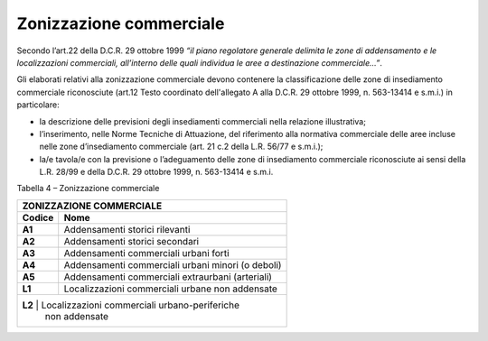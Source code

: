 Zonizzazione commerciale
^^^^^^^^^^^^^^^^^^^^^^^^

Secondo l’art.22 della D.C.R. 29 ottobre 1999 *“il piano regolatore
generale delimita le zone di addensamento e le localizzazioni
commerciali, all’interno delle quali individua le aree a destinazione
commerciale…”*.

Gli elaborati relativi alla zonizzazione commerciale devono contenere la
classificazione delle zone di insediamento commerciale riconosciute
(art.12 Testo coordinato dell'allegato A alla D.C.R. 29 ottobre 1999, n.
563-13414 e s.m.i.) in particolare:

-  la descrizione delle previsioni degli insediamenti commerciali nella
   relazione illustrativa;

-  l’inserimento, nelle Norme Tecniche di Attuazione, del riferimento
   alla normativa commerciale delle aree incluse nelle zone
   d’insediamento commerciale (art. 21 c.2 della L.R. 56/77 e s.m.i.);

-  la/e tavola/e con la previsione o l’adeguamento delle zone di
   insediamento commerciale riconosciute ai sensi della L.R. 28/99 e
   della D.C.R. 29 ottobre 1999, n. 563-13414 e s.m.i.

Tabella 4 – Zonizzazione commerciale

+----------------+--------------------------------------------------+
| **ZONIZZAZIONE COMMERCIALE**                                      |
+================+==================================================+
| **Codice**     | **Nome**                                         |
+----------------+--------------------------------------------------+
| **A1**         | Addensamenti storici rilevanti                   |
+----------------+--------------------------------------------------+
| **A2**         | Addensamenti storici secondari                   |
+----------------+--------------------------------------------------+
| **A3**         | Addensamenti commerciali urbani forti            |
+----------------+--------------------------------------------------+
| **A4**         | Addensamenti commerciali urbani minori (o deboli)|
+----------------+--------------------------------------------------+
| **A5**         | Addensamenti commerciali extraurbani (arteriali) |
+----------------+--------------------------------------------------+
| **L1**         | Localizzazioni commerciali urbane non addensate  |
+----------------+--------------------------------------------------+
| **L2**         | Localizzazioni commerciali urbano-periferiche    |
|                | non addensate                                    |
+-------------------------------------------------------------------+

.. raw:: html
           :file: disqus.html
